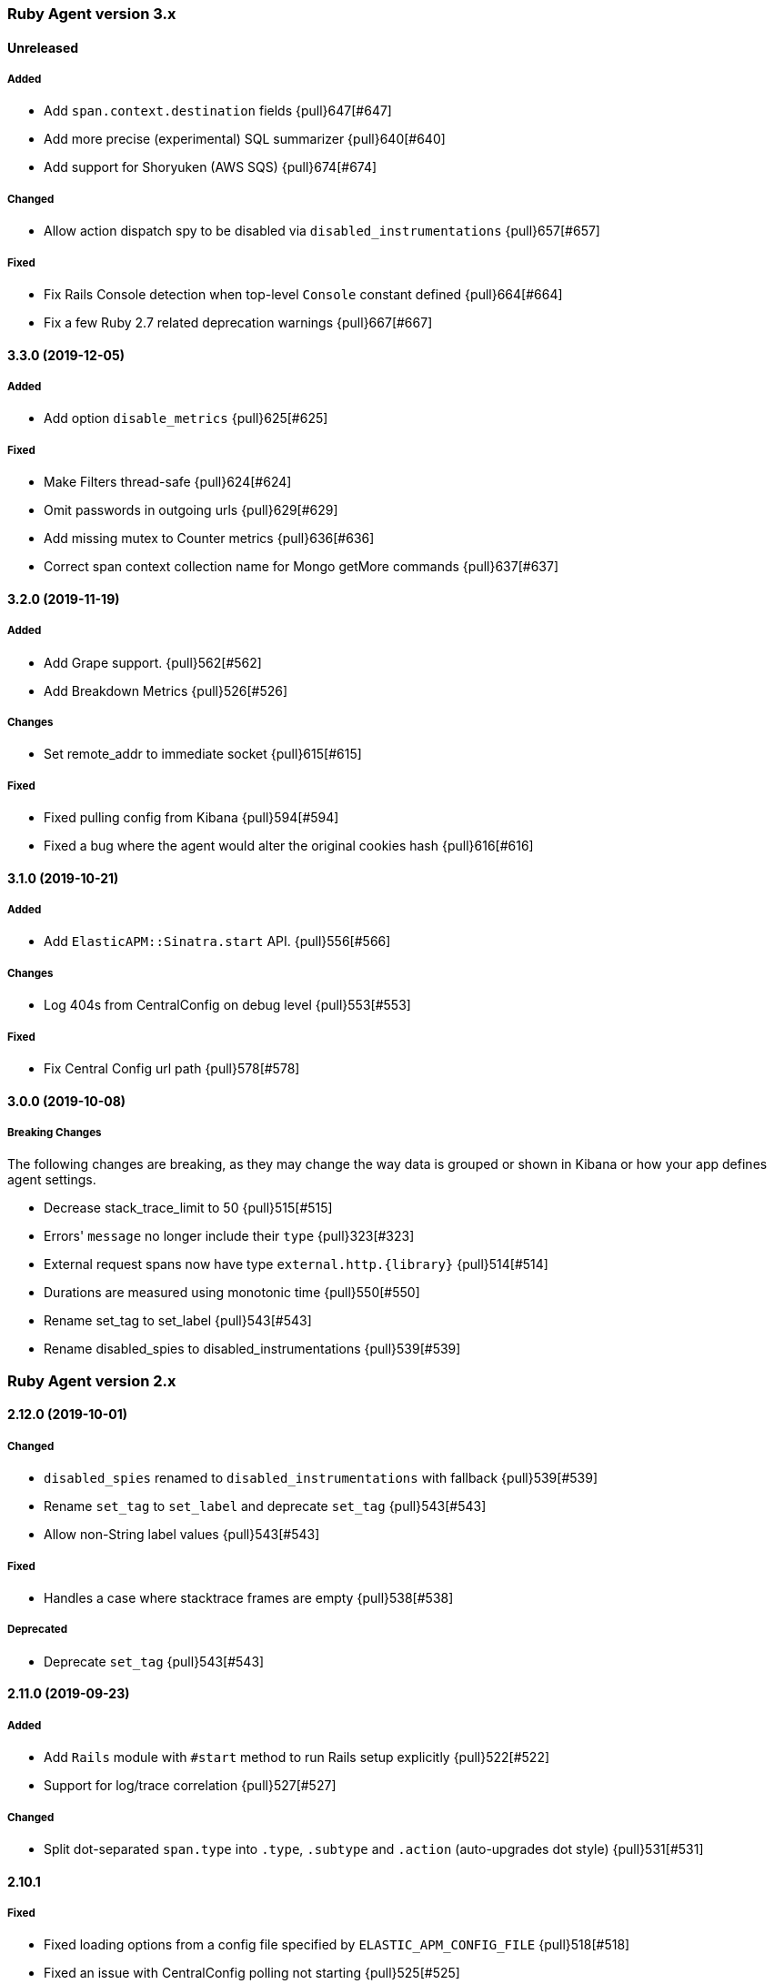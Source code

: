 ifdef::env-github[]
NOTE: Release notes are best read in our documentation at
https://www.elastic.co/guide/en/apm/agent/ruby/current/release-notes.html[elastic.co]
endif::[]

////
[[release-notes-x.x.x]]
==== x.x.x (YYYY-MM-DD)

[float]
===== Breaking changes
- Breaking change

[float]
===== Deprecated
- Deprecation {pull}2526[#2526]

[float]
===== Added
- Feature {pull}2526[#2526]

[float]
===== Changed
- Change {pull}2526[#2526]

[float]
===== Fixed
- Fix {pull}2526[#2526]

[float]
[[unreleased]]
==== Unreleased
////

[[release-notes-3.x]]
=== Ruby Agent version 3.x

[float]
[[unreleased]]
==== Unreleased

[float]
===== Added

- Add `span.context.destination` fields {pull}647[#647]
- Add more precise (experimental) SQL summarizer {pull}640[#640]
- Add support for Shoryuken (AWS SQS) {pull}674[#674]

[float]
===== Changed

- Allow action dispatch spy to be disabled via `disabled_instrumentations` {pull}657[#657]

[float]
===== Fixed

- Fix Rails Console detection when top-level `Console` constant defined {pull}664[#664]
- Fix a few Ruby 2.7 related deprecation warnings {pull}667[#667]

[[release-notes-3.3.0]]
==== 3.3.0 (2019-12-05)

[float]
===== Added

- Add option `disable_metrics` {pull}625[#625]

[float]
===== Fixed

- Make Filters thread-safe {pull}624[#624]
- Omit passwords in outgoing urls {pull}629[#629]
- Add missing mutex to Counter metrics {pull}636[#636]
- Correct span context collection name for Mongo getMore commands {pull}637[#637]

[[release-notes-3.2.0]]
==== 3.2.0 (2019-11-19)

[float]
===== Added

- Add Grape support. {pull}562[#562]
- Add Breakdown Metrics {pull}526[#526]

[float]
===== Changes

- Set remote_addr to immediate socket {pull}615[#615]

[float]
===== Fixed

- Fixed pulling config from Kibana {pull}594[#594]
- Fixed a bug where the agent would alter the original cookies hash {pull}616[#616]

[[release-notes-3.1.0]]
==== 3.1.0 (2019-10-21)

[float]
===== Added

- Add `ElasticAPM::Sinatra.start` API. {pull}556[#566]

[float]
===== Changes

- Log 404s from CentralConfig on debug level {pull}553[#553]

[float]
===== Fixed

- Fix Central Config url path {pull}578[#578]

[[release-notes-3.0.0]]
==== 3.0.0 (2019-10-08)

[float]
===== Breaking Changes

The following changes are breaking, as they may change the way data is grouped or shown in Kibana or how your app
defines agent settings.

- Decrease stack_trace_limit to 50 {pull}515[#515]
- Errors' `message` no longer include their `type` {pull}323[#323]
- External request spans now have type `external.http.{library}` {pull}514[#514]
- Durations are measured using monotonic time {pull}550[#550]
- Rename set_tag to set_label {pull}543[#543]
- Rename disabled_spies to disabled_instrumentations {pull}539[#539]

[[release-notes-2.x]]
=== Ruby Agent version 2.x

[[release-notes-2.12.0]]
==== 2.12.0 (2019-10-01)

[float]
===== Changed

- `disabled_spies` renamed to `disabled_instrumentations` with fallback {pull}539[#539]
- Rename `set_tag` to `set_label` and deprecate `set_tag` {pull}543[#543]
- Allow non-String label values {pull}543[#543]

[float]
===== Fixed

- Handles a case where stacktrace frames are empty {pull}538[#538]

[float]
===== Deprecated

- Deprecate `set_tag` {pull}543[#543]

[[release-notes-2.11.0]]
==== 2.11.0 (2019-09-23)

[float]
===== Added

- Add `Rails` module with `#start` method to run Rails setup explicitly {pull}522[#522]
- Support for log/trace correlation {pull}527[#527]

[float]
===== Changed

- Split dot-separated `span.type` into `.type`, `.subtype` and `.action` (auto-upgrades dot style) {pull}531[#531]

[[release-notes-2.10.1]]
==== 2.10.1

[float]
===== Fixed

- Fixed loading options from a config file specified by `ELASTIC_APM_CONFIG_FILE` {pull}518[#518]
- Fixed an issue with CentralConfig polling not starting {pull}525[#525]

[float]
===== Added

- Support for chained exceptions {pull}488[#488]

[[release-notes-2.10.0]]
==== 2.10.0

[float]
===== Added

- Add Ruby specific metrics {pull}437[#437]
- Support for APM Agent Configuration via Kibana {pull}464[#464]
- Change span name format and add command to context's db.statement for `MongoSpy` {pull}488[#488]

[float]
===== Changed

- `ElasticAPM.report` and `ElasticAPM.report_message` return the string ID of the generated `Error` objects {pull}507[#507]

[[release-notes-2.9.1]]
==== 2.9.1 (2019-06-28)

[float]
===== Fixed

- Use system CA certificate if none is specified {pull}460[#460]

[[release-notes-2.9.0]]
==== 2.9.0 (2019-06-25)

[float]
===== Security

- **NB:** If you are using a custom CA cert via `server_ca_cert`, versions of the agent prior to 2.9.0 may not have validated the certificate of APM Server correctly.

[float]
===== Added

- Add `transaction.type` to errors {pull}434[#434]
- Add cookies to `request.cookies` {pull}448[#448]

[float]
===== Fixed

- Fix support for older versions of Http.rb {pull}438[#438]
- Strip `Cookie` and `Set-Cookie` from headers {pull}448[#448]
- Fix disabling SSL verification {pull}449[#449]

[[release-notes-2.8.1]]
==== 2.8.1 (2019-05-29)

[float]
===== Fixed

- Database statements are properly truncated {pull}431[#431]

[[release-notes-2.8.0]]
==== 2.8.0 (2019-05-20)

[float]
===== Added

- The option `stack_trace_limit` {pull}424[#424]

[float]
===== Changed

- Use standardized User-Agent {pull}419[#419]

[float]
===== Fixed

- `error.culprit` is properly truncated to 1024 characters {pull}418[#418]
- Force convert `transaction.context.response.status_code` to integer {pull}423[#423]

[[release-notes-2.7.0]]
==== 2.7.0 (2019-05-07)

[float]
===== Added

- Added `disable_start_message` for those wanting complete silence on boot {pull}397[#397]

[float]
===== Changed

- Attempt to strip secrets from `request.env` {pull}410[#410]

[float]
===== Fixed

- Rewritten most of the internal transport code, streaming events to APM Server {pull}372[#372]
- Re-added `default_tags` {pull}395[#395]
- A bug in the Faraday spy when disabling the Net::HTTP spy {pull}396[#396]
- Fix disabling the ActionDispatch spy {pull}399[#399]

[[release-notes-2.6.1]]
==== 2.6.1 (2019-03-28)

[float]
===== Fixed

- Setting `config_file` via `ELASTIC_APM_CONFIG_FILE` {pull}363[#363]
- Stopping the Metrics collector when it is disabled {pull}357[#357]
- HTTP proxy settings can now be set by ENV variable {pull}367[#367]

[[release-notes-2.6.0]]
==== 2.6.0 (2019-03-19)

[float]
===== Deprecated

- `ElasticAPM.build_context` now takes two keyword arguments instead of a single, normal argument. https://www.elastic.co/guide/en/apm/agent/ruby/2.x/api.html#api-agent-build-context[Docs].
- The option `capture_body` has a string value instead of boolean. https://www.elastic.co/guide/en/apm/agent/ruby/2.x/configuration.html#config-capture-body[Docs].

Both APIs are backwards compatible with fallbacks and deprecation warnings, scheduled for removal in next major release.

[float]
===== Added

- Configuration options to use an HTTP proxy {pull}352[#352]

[float]
===== Changed

- Errors get their own contexts, perhaps leading to slightly different (but more correct) results. {pull}335[#335]
- The agent no longer starts automatically inside Rails' console {pull}343[#343]

[float]
===== Fixed

- Fixed reading available memory on older Linux kernels {pull}351[#351]
- Don't apply filters to original response headers {pull}354[#354]

[[release-notes-2.5.0]]
==== 2.5.0 (2019-03-01)

[float]
===== Added

- Added the option `active` that will prevent the agent from starting if set to `false` {pull}338[#338]

[float]
===== Fixed

- Fix error with `capture_body` and nested request bodies {pull}339[#339]

[[release-notes-2.4.0]]
==== 2.4.0 (2019-02-27)

[float]
===== Added

- Added option to specify a custom server CA certificate {pull}315[#315]

[float]
===== Changed

- **NB:** Default value of option `capture_body` flipped to `false` to align with other agents. Set `capture_body: true` in your configuration to get them back. {pull}324[#324]

[float]
===== Fixed

- Reading CPU stats from `/proc/stat` on RHEL {pull}312[#312]
- Change TraceContext to differentiate between `id` and `parent_id` {pull}326[#326]
- `capture_body` will now force encode text bodies to utf-8 when possible {pull}332[#332]

[[release-notes-2.3.1]]
==== 2.3.1 (2019-01-31)

[float]
===== Added

- Read container info from Docker or Kupernetes {pull}303[#303]

[float]
===== Fixed

- Fix logging exceptions when booting via Railtie {pull}306[#306]

[[release-notes-2.3.0]]
==== 2.3.0 (2019-01-29)

[float]
===== Added

- Support for Metrics {pull}276[#276]

[[release-notes-2.2.0]]
==== 2.2.0 (2019-01-22)

[float]
===== Added

- Support for https://opentracing.io[OpenTracing] {pull}273[#273]
- Add capture\_\* options {pull}279[#279]
- Evaluate the config file as ERB {pull}288[#288]

[float]
===== Changed

- Rename `Traceparent` object to `TraceContext` {pull}271[#271]

[float]
===== Fixed

- An issue where Spans would not get Stacktraces attached {pull}282[#282]
- Skip `caller` unless needed {pull}287[#287]

[[release-notes-2.1.2]]
==== 2.1.2 (2018-12-07)

[float]
===== Fixed

- Fix truncation of `transaction.request.url` values {pull}267[#267]
- Fix Faraday calls with `url_prefix` {pull}263[#263]
- Force `span.context.http.status_code` to be an integer

[[release-notes-2.1.1]]
==== 2.1.1 (2018-12-04)

[float]
===== Fixed

- Set traceparent span.id to transaction id when span is missing {pull}261[#261]

[[release-notes-2.1.0]]
==== 2.1.0 (2018-12-04)

[float]
===== Added

- Support for Faraday {pull}249[#249]

[float]
===== Fixed

- Truncate keyword fields to 1024 chars {pull}240[#240]
- Lazy boot worker threads on first event. Fixes apps using Puma's `preload_app!` {pull}239[#239]
- Fix missing `disable_send` implementation {pull}257[#257]
- Add warnings for invalid config options {pull}254[#254]

[[release-notes-2.0.1]]
==== 2.0.1 (2018-11-15)

[float]
===== Fixed

- Stop sending `span.start` {pull}234[#234]

[[release-notes-2.0.0]]
==== 2.0.0 (2018-11-14)

Version adds support for APM Server 6.5 and needs at least that.

[float]
===== Added

- Support for APM Server 6.5 (Intake v2)
- Support for Distributed Tracing (beta)
- Support for RUM Agent correlation (Distributed Tracing)
- Support for https://github.com/httprb/http[HTTP.rb] (Instrumentation + Distributed Tracing)

[float]
===== Changed

- Custom instrumentation APIs {pull}209[#209]
- Tag keys will convert disallowed chars to `_`
- Default log level changed to `info`
- Laxed version requirement of concurrent-ruby
- Change `log_level` to only concern agent log

[float]
===== Deprecated

*APIs:*

- `ElasticAPM.transaction`
- `ElasticAPM.span`

*Options:*

- `compression_level`
- `compression_minimum_size`
- `debug_http`
- `debug_transactions`
- `flush_interval`
- `http_open_timeout`
- `http_read_timeout`
- `enabled_environments`
- `disable_environment_warning`

Some options that used to take a certain unit for granted now expects explicit units – but will fall back to old default.

[float]
===== Removed

- Support for APM Server versions prior to 6.5.
- Support for Ruby 2.2 (eol)

[[release-notes-1.x]]
=== Ruby Agent version 1.x

[[release-notes-1.1.0]]
==== 1.1.0 (2018-09-07)

[float]
===== Added

- Rake task instrumentation {pull}192[#192]
- `default_tags` option {pull}183[#183]

[float]
===== Fixed

- Fallback from missing JRUBY_VERSION {pull}180[#180]

[[release-notes-1.0.2]]
==== 1.0.2 (2018-09-07)

Should've been a minor release -- see 1.1.0

[[release-notes-1.0.1]]
==== 1.0.1 (2018-07-30)

[float]
===== Fixed

- Fixed internal LRU cache to be threadsafe {pull}178[#178]

[[release-notes-1.0.0]]
==== 1.0.0 (2018-06-29)

[float]
===== Added

- Added config.disable_send {pull}156[#156]

[float]
===== Changed

- Set the default `span_frame_min_duration` to 5ms

[float]
===== Fixed

- Fixed some Elasticsearch spans not validating JSON Schema {pull}157[#157]

[[release-notes-0.x]]
=== Ruby Agent version 0.x

[[release-notes-0.8.0]]
==== 0.8.0 (2018-06-13)

[float]
===== Added

- Added an option to disable metrics collection {pull}145[#145]
- Filters can cancel the entire payload by returning `nil` {pull}148[#148]
- Added `ENV` version of the logging options {pull}146[#146]
- Added `config.ignore_url_patterns` {pull}151[#151]

[float]
===== Changed

- Use concurrent-ruby's TimerTask instead of `Thread#sleep`. Adds dependency on `concurrent-ruby`. {pull}141[#141]

[float]
===== Fixed

- Remove newline on `hostname`
- Fixed ActionMailer spans renaming their transaction

[[release-notes-0.7.4]]
==== 0.7.4 - 2018-06-07

Beginning of this document

[float]
===== Fixed

- Fix overwriting custom logger with Rails'
